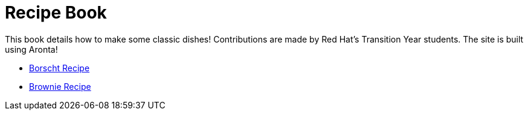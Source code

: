 = Recipe Book

This book details how to make some classic dishes! Contributions are made by Red Hat's Transition Year students.
The site is built using Aronta!


* link:index.html?e=proc_recipe-CHLOE-MCHUGH.adoc[Borscht Recipe]
* link:index.html?e=proc_recipe-EMMA-MCHUGH.adoc[Brownie Recipe]
